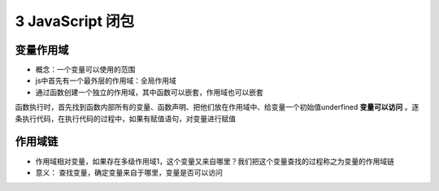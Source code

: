 ======================================
3 JavaScript 闭包
======================================

变量作用域
=======================

- 概念：一个变量可以使用的范围
- js中首先有一个最外层的作用域：全局作用域
- 通过函数创建一个独立的作用域，其中函数可以嵌套，作用域也可以嵌套

函数执行时，首先找到函数内部所有的变量、函数声明、把他们放在作用域中、给变量一个初始值underfined **变量可以访问** 。逐条执行代码，在执行代码的过程中，如果有赋值语句，对变量进行赋值

作用域链
========================

- 作用域相对变量，如果存在多级作用域1，这个变量又来自哪里？我们把这个变量查找的过程称之为变量的作用域链
- 意义： 查找变量，确定变量来自于哪里，变量是否可以访问


